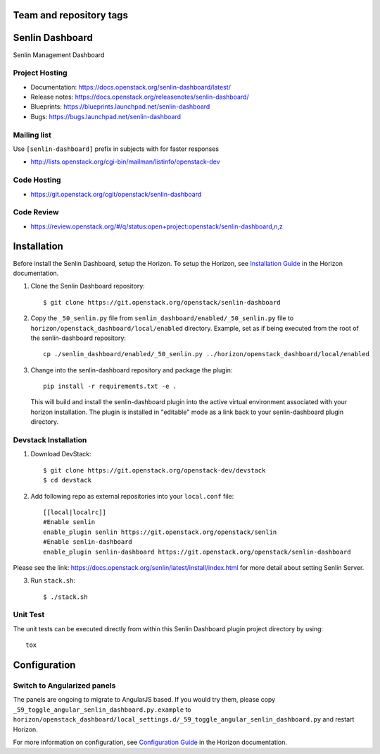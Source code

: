 ========================
Team and repository tags
========================

.. image:: https://governance.openstack.org/tc/badges/senlin-dashboard.svg
    :target: https://governance.openstack.org/tc/reference/tags/index.html

.. Change things from this point on

================
Senlin Dashboard
================

Senlin Management Dashboard

.. inclusion-start-marker-hosts

Project Hosting
---------------

- Documentation: https://docs.openstack.org/senlin-dashboard/latest/
- Release notes: https://docs.openstack.org/releasenotes/senlin-dashboard/
- Blueprints: https://blueprints.launchpad.net/senlin-dashboard
- Bugs: https://bugs.launchpad.net/senlin-dashboard

Mailing list
------------

Use ``[senlin-dashboard]`` prefix in subjects with for faster responses

- http://lists.openstack.org/cgi-bin/mailman/listinfo/openstack-dev

Code Hosting
------------

- https://git.openstack.org/cgit/openstack/senlin-dashboard

Code Review
-----------

- https://review.openstack.org/#/q/status:open+project:openstack/senlin-dashboard,n,z

.. inclusion-end-marker-hosts

.. inclusion-start-marker-install

============
Installation
============

Before install the Senlin Dashboard, setup the Horizon.
To setup the Horizon, see
`Installation Guide
<https://docs.openstack.org/horizon/latest/install/index.html>`__
in the Horizon documentation.

1. Clone the Senlin Dashboard repository::

    $ git clone https://git.openstack.org/openstack/senlin-dashboard

2. Copy the ``_50_senlin.py`` file from ``senlin_dashboard/enabled/_50_senlin.py``
   file to ``horizon/openstack_dashboard/local/enabled`` directory. Example,
   set as if being executed from the root of the senlin-dashboard repository::

    cp ./senlin_dashboard/enabled/_50_senlin.py ../horizon/openstack_dashboard/local/enabled

3. Change into the senlin-dashboard repository and package the plugin::

    pip install -r requirements.txt -e .

   This will build and install the senlin-dashboard plugin into the active virtual
   environment associated with your horizon installation. The plugin is installed
   in "editable" mode as a link back to your senlin-dashboard plugin directory.

.. inclusion-end-marker-install

.. inclusion-start-marker-develop

Devstack Installation
---------------------

1. Download DevStack::

    $ git clone https://git.openstack.org/openstack-dev/devstack
    $ cd devstack

2. Add following repo as external repositories into your ``local.conf`` file::

    [[local|localrc]]
    #Enable senlin
    enable_plugin senlin https://git.openstack.org/openstack/senlin
    #Enable senlin-dashboard
    enable_plugin senlin-dashboard https://git.openstack.org/openstack/senlin-dashboard

Please see the link: https://docs.openstack.org/senlin/latest/install/index.html
for more detail about setting Senlin Server.

3. Run ``stack.sh``::

    $ ./stack.sh

Unit Test
---------

The unit tests can be executed directly from within this Senlin Dashboard plugin
project directory by using::

    tox

.. inclusion-end-marker-develop

.. inclusion-start-marker-configuration

=============
Configuration
=============

Switch to Angularized panels
----------------------------

The panels are ongoing to migrate to AngularJS based. If you would try them,
please copy ``_59_toggle_angular_senlin_dashboard.py.example`` to
``horizon/openstack_dashboard/local_settings.d/_59_toggle_angular_senlin_dashboard.py``
and restart Horizon.

For more information on configuration, see
`Configuration Guide
<https://docs.openstack.org/horizon/latest/configuration/index.html>`__
in the Horizon documentation.

.. inclusion-end-marker-configuration

